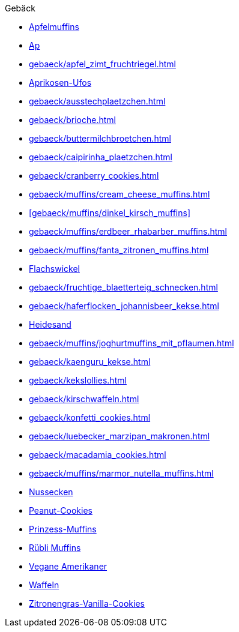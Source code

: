 .Gebäck

* xref:gebaeck/muffins/apfelmuffins.adoc[Apfelmuffins]
* xref:gebaeck/apfeltaschen.adoc[Ap]
* xref:gebaeck/apfel_zimt_fruchtriegel.adoc[]
* xref:gebaeck/aprikosen_ufos.adoc[Aprikosen-Ufos]
* xref:gebaeck/ausstechplaetzchen.adoc[]
* xref:gebaeck/brioche.adoc[]
* xref:gebaeck/buttermilchbroetchen.adoc[]
* xref:gebaeck/caipirinha_plaetzchen.adoc[]
* xref:gebaeck/cranberry_cookies.adoc[]
* xref:gebaeck/muffins/cream_cheese_muffins.adoc[]
* xref:gebaeck/muffins/dinkel_kirsch_muffins[]
* xref:gebaeck/muffins/erdbeer_rhabarber_muffins.adoc[]
* xref:gebaeck/muffins/fanta_zitronen_muffins.adoc[]
* xref:gebaeck/flachswickel.adoc[Flachswickel]
* xref:gebaeck/fruchtige_blaetterteig_schnecken.adoc[]
* xref:gebaeck/haferflocken_johannisbeer_kekse.adoc[]
* xref:gebaeck/heidesand.adoc[Heidesand]
* xref:gebaeck/muffins/joghurtmuffins_mit_pflaumen.adoc[]
* xref:gebaeck/kaenguru_kekse.adoc[]
* xref:gebaeck/kekslollies.adoc[]
* xref:gebaeck/kirschwaffeln.adoc[]
* xref:gebaeck/konfetti_cookies.adoc[]
* xref:gebaeck/luebecker_marzipan_makronen.adoc[]
* xref:gebaeck/macadamia_cookies.adoc[]
* xref:gebaeck/muffins/marmor_nutella_muffins.adoc[]
* xref:gebaeck/nussecken.adoc[Nussecken]
* xref:gebaeck/peanut_cookies.adoc[Peanut-Cookies]
* xref:gebaeck/muffins/prinzess_muffins.adoc[Prinzess-Muffins]
* xref:gebaeck/muffins/ruebli_muffins.adoc[Rübli Muffins]
* xref:gebaeck/vegane_amerikaner.adoc[Vegane Amerikaner]
* xref:gebaeck/waffeln.adoc[Waffeln]
* xref:gebaeck/zitronengras_vanilla_cookies.adoc[Zitronengras-Vanilla-Cookies]
